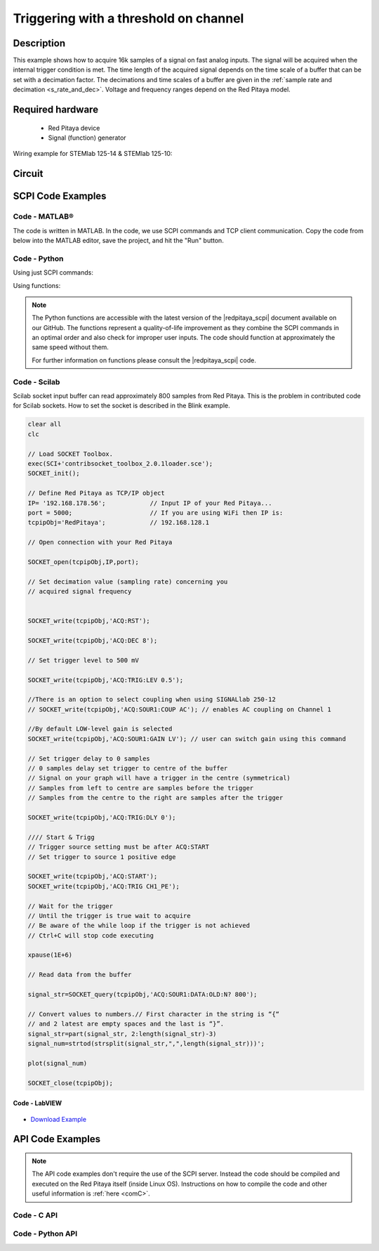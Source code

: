 .. _trig_threshold_example:

Triggering with a threshold on channel
######################################

.. http://blog.redpitaya.com/examples-new/single-buffer-acquire/


Description
============

This example shows how to acquire 16k samples of a signal on fast analog inputs. The signal will be acquired when the internal trigger condition is met. The time length of the acquired signal depends on the time scale of a buffer that can be set with a decimation factor. The decimations and time scales of a buffer are given in the :ref:`sample rate and decimation <s_rate_and_dec>`. Voltage and frequency ranges depend on the Red Pitaya model. 


Required hardware
==================

    -   Red Pitaya device
    -   Signal (function) generator
    
Wiring example for STEMlab 125-14 & STEMlab 125-10:

.. figure:: img/on_given_trigger_acquire_signal_on_fast_analog_input.png

Circuit
=======

.. figure:: img/on_given_trigger_acquire_signal_on_fast_analog_input_circuit.png


SCPI Code Examples
====================

Code - MATLAB®
---------------

The code is written in MATLAB. In the code, we use SCPI commands and TCP client communication. Copy the code from below into the MATLAB editor, save the project, and hit the "Run" button.

.. tabs::

    .. tab:: ASCII/VOLTS mode

        .. code-block:: matlab

            %% Define Red Pitaya as TCP/IP object
            clear all
            close all
            clc
            IP = '192.168.178.111';                 % Input IP of your Red Pitaya...
            port = 5000;
            RP = tcpclient(IP, port);
            
            %% Open connection with your Red Pitaya
            
            RP.ByteOrder = 'big-endian';
            configureTerminator(RP, 'CR/LF');
            
            flush(RP);

            % Reset Acquisition
            writeline(RP,'ACQ:RST');

            %% ACQUISITION
            % Set decimation value (sampling rate) concerning your 
            % acquired signal frequency
            
            writeline(RP,'ACQ:DEC 1');
            writeline(RP,'ACQ:TRIG:LEV 0.5');       % trigger level

            % SIGNALLAB ONLY            
            % There is an option to select coupling when using SIGNALlab 250-12 
            % writeline(RP,'ACQ:SOUR1:COUP AC');    % enables AC coupling on Channel 1
            %

            % by default LOW level gain is selected
            writeline(RP,'ACQ:SOUR1:GAIN LV');  % acquire gain to LV/HV (should the same as jumpers)


            % Set trigger delay to 0 samples
            % 0 samples delay sets the trigger to the centre of the buffer
            % Signal on your graph will have the trigger in the centre (symmetrical)
            % Samples from left to centre are samples before the trigger 
            % Samples from the centre to the right are samples after the trigger
            
            writeline(RP,'ACQ:TRIG:DLY 0');
            
            %% Start & Trigg
            % Trigger source setting must be after ACQ:START
            % Set trigger to source 1 positive edge
            
            writeline(RP,'ACQ:START');
            
            % After acquisition is started some time delay is needed to acquire fresh samples in the buffer
            pause(1);
            % Here we have used a time delay of one second, but you can calculate the exact value by taking into account the buffer
            % length and sampling rate
            
            writeline(RP,'ACQ:TRIG CH1_PE');
            
            % Wait for the trigger
            % Until the trigger is true wait to acquire
            % Be aware of the while loop if the trigger is not achieved
            % Ctrl+C will stop code execution in MATLAB
            
            while 1
                trig_rsp = writeread(RP,'ACQ:TRIG:STAT?')
                if strcmp('TD', trig_rsp(1:2))      % Read only TD
                    break;
                end
            end
                
            % wait for fill adc buffer
            while 1
                fill_state = writeread(RP,'ACQ:TRIG:FILL?')
                if strcmp('1', fill_state(1:1)the )
                    break;
                end
            end 
                
            %% Read data from the buffer 
            signal_str = writeread(RP,'ACQ:SOUR1:DATA?');
            
            % Convert values to numbers.
            % The first character in the received string is “{“   
            % and the last 3 are 2 empty spaces and a “}”.  
            
            signal_num = str2num(signal_str(1, 2:length(signal_str)-3));
            
            plot(signal_num)
            grid on;
            ylabel('Voltage / V')
            xlabel('Samples')
            
            clear RP;

    .. tab:: BIN/VOLTS mode

        .. code-block:: matlab

            %% Define Red Pitaya as TCP/IP object
            clear all
            close all
            clc
            IP = '192.168.178.111';                 % Input IP of your Red Pitaya...
            port = 5000;
            RP = tcpclient(IP, port);
            
            %% Open connection with your Red Pitaya
            
            RP.ByteOrder = 'big-endian';
            configureTerminator(RP, 'CR/LF');
            
            flush(RP);
            
            % Reset Acquisition
            writeline(RP,'ACQ:RST');

            %% ACQUISITION
            writeline(RP,'ACQ:DEC 1');
            writeline(RP,'ACQ:TRIG:LEV 0.5');
            writeline(RP,'ACQ:SOUR1:GAIN LV');

            % Set Units and Format
            writeline(RP,'ACQ:DATA:FORMAT BIN');
            writeline(RP,'ACQ:DATA:UNITS VOLTS');
            
            % Set trigger delay to 0 samples
            % 0 samples delay sets the trigger to the centre of the buffer
            % Signal on your graph will have the trigger in the centre (symmetrical)
            % Samples from left to centre are samples before the trigger 
            % Samples from the centre to the right are samples after the trigger
            
            writeline(RP,'ACQ:TRIG:DLY 0');
            
            
            %% Start & Trigg
            % Trigger source setting must be after ACQ:START
            % Set trigger to source 1 positive edge
            
            writeline(RP,'ACQ:START');
            
            % After acquisition is started some time delay is needed to acquire fresh samples in the buffer
            pause(1);
            % Here we have used a time delay of one second, but you can calculate the exact value by taking into account the buffer
            % length and sampling rate
            
            writeline(RP,'ACQ:TRIG CH1_PE');
            
            % Wait for the trigger
            % Until the trigger is true wait to acquire
            % Be aware of the while loop if the trigger is not achieved
            % Ctrl+C will stop code execution in MATLAB
            
            while 1
                trig_rsp = writeread(RP,'ACQ:TRIG:STAT?')
                if strcmp('TD', trig_rsp(1:2))      % Read only TD
                    break
                end
            end
            
            
            % wait for fill adc buffer
            while 1
                fill_state = writeread(RP,'ACQ:TRIG:FILL?')
                if strcmp('1', fill_state(1:1))
                    break;
                end
            end 
            
            % Read data from the buffer
            writeline(RP,'ACQ:SOUR1:DATA?');
            
            % Read header for binary format
            header = read(RP, 1);
            
            % Reading size of the block, what informed about data size
            header_size = str2double(strcat(read(RP, 1, 'int8')));
            
            % Reading size of data
            data_size = str2double(strcat(read(RP, header_size, 'char'))');
            
            % Read data
            signal_num = read(RP, data_size/4,'float');
            
            plot(signal_num)
            grid on
            ylabel('Voltage / V')
            xlabel('samples')
            
            clear RP;


    .. tab:: BIN/RAW mode

        .. code-block:: matlab

            %% Define Red Pitaya as TCP/IP object
            clear all
            close all
            clc
            IP = '192.168.178.111';                 % Input IP of your Red Pitaya...
            port = 5000;
            RP = tcpclient(IP, port);
            
            %% Open connection with your Red Pitaya
            
            RP.ByteOrder = 'big-endian';
            configureTerminator(RP, 'CR/LF');
            
            flush(RP);
            
            % Set decimation vale (sampling rate) concerning you
            % acquired signal frequency
            
            
            % Reset Acquisition
            writeline(RP,'ACQ:RST');

            %% ACQUISITION
            writeline(RP,'ACQ:DEC 1');
            writeline(RP,'ACQ:TRIG:LEV 0.5');
            writeline(RP,'ACQ:SOUR1:GAIN LV');

            % Select Format and Units
            writeline(RP,'ACQ:DATA:FORMAT BIN');
            writeline(RP,'ACQ:DATA:UNITS RAW');
            
            % Set trigger delay to 0 samples
            % 0 samples delay the et trigger to the centre of the buffer
            % Signal on your graph will have a trigger in the centre (symmetrical)
            % Samples from left to centre are samples before the trigger
            % Samples from the centre to the right are samples after the trigger

            writeline(RP,'ACQ:TRIG:DLY 0');
            
            %% Start & Trigg
            % Trigger source setting must be after ACQ:START
            % Set trigger to source 1 positive edge
            
            writeline(RP,'ACQ:START');
            % After the acquisition is started some time delay is needed to acquire fresh samples in to buffer
            % Here we have used a time delay of one second but you can calculate the exact value taking into account the buffer
            % length and sampling rate
            pause(1);
            
            writeline(RP,'ACQ:TRIG CH1_PE');
            % Wait for the trigger
            % Until the trigger is true wait to acquire
            % Be aware of the while loop if the trigger is not achieved
            % Ctrl+C will stop code executing in MATLAB
            
            while 1
                trig_rsp = writeread(RP,'ACQ:TRIG:STAT?')
                if strcmp('TD',trig_rsp(1:2))  % Read only TD
                    break;
                end
            end
            
            % wait for fill adc buffer
            while 1
                fill_state = writeread(RP,'ACQ:TRIG:FILL?')
                if strcmp('1', fill_state(1:1))
                    break;
                end
            end 
            
            % Read data from the buffer
            writeline(RP,'ACQ:SOUR1:DATA?');
            
            % Read header for binary format
            header = read(RP, 1);
            
            % Reading size of the block, what informed about data size
            header_size = str2double(strcat(read(RP, 1, 'int8')));
            
            % Reading size of data
            data_size = str2double(strcat(read(RP, header_size, 'char'))');
            
            % Read data
            signal_num = read(RP, data_size/2, 'int16');
            
            plot(signal_num)
            grid on;
            ylabel('Voltage / V')
            xlabel('samples')
            
            clear RP;

    .. tab:: ASCII/VOLTS mode for 4-Input

        .. code-block:: matlab

            %% Define Red Pitaya as TCP/IP object
            clear all
            close all
            clc
            IP = '192.168.178.111';           % Input IP of your Red Pitaya...
            port = 5000;
            RP = tcpclient(IP, port);


            %% Open connection with your Red Pitaya

            RP.ByteOrder = "big-endian";
            configureTerminator(RP,"CR/LF");

            flush(RP);

            % Reset Acquisition
            writeline(RP,'ACQ:RST');

            %% ACQUISITION
            writeline(RP,'ACQ:DEC 1');
            writeline(RP,'ACQ:TRIG:LEV 0.5');

            % Set trigger delay to 0 samples
            % 0 samples delay set the trigger to the centre of the buffer
            % Signal on your graph will have a trigger in the centre (symmetrical)
            % Samples from left to centre are samples before the trigger 
            % Samples from the centre to the right are samples after the trigger

            writeline(RP,'ACQ:TRIG:DLY 0');

            %% Start & Trigg
            % Trigger source setting must be after ACQ:START
            % Set trigger to source 1 positive edge

            writeline(RP,'ACQ:START');
            % After the acquisition is started some time delay is needed to acquire fresh samples in to buffer
            % Here we have used a time delay of one second but you can calculate the exact value taking into account the buffer
            % length and sampling rate
            pause(1);

            writeline(RP,'ACQ:TRIG CH1_PE');  
            % Wait for the trigger
            % Until the trigger is true wait to acquire
            % Be aware of the while loop if the trigger is not achieved
            % Ctrl+C will stop code executing in Matlab

            while 1
                trig_rsp = writeread(RP,'ACQ:TRIG:STAT?')
                if strcmp('TD', trig_rsp(1:2))  % Read only TD
                    break;
                end
            end

            % wait for fill adc buffer
            while 1
                fill_state = writeread(RP,'ACQ:TRIG:FILL?')  
                if strcmp('1', fill_state(1:1))
                    break;
                end
            end 

            % Read data from the buffer 
            signal_str   = writeread(RP,'ACQ:SOUR1:DATA?');
            signal_str_2 = writeread(RP,'ACQ:SOUR2:DATA?');
            signal_str_3 = writeread(RP,'ACQ:SOUR3:DATA?');
            signal_str_4 = writeread(RP,'ACQ:SOUR4:DATA?');

            % Convert values to numbers.% First character in the string is “{“   
            % and 2 latest are empty spaces and the last is “}”.  

            signal_num   = str2num(signal_str(1,2:length(signal_str)-3));
            signal_num_2 = str2num(signal_str_2(1,2:length(signal_str_2)-3));
            signal_num_3 = str2num(signal_str_3(1,2:length(signal_str_3)-3));
            signal_num_4 = str2num(signal_str_4(1,2:length(signal_str_4)-3));

            plot(signal_num,'r')
            hold on
            plot(signal_num_2,'g')
            hold on
            plot(signal_num_3,'b')
            hold on
            plot(signal_num_4,'m')
            grid on
            ylabel('Voltage / V')
            xlabel('samples')

            clear RP;


Code - Python
--------------

Using just SCPI commands:

.. tabs::

    .. tab:: ASCII/VOLTS mode

        .. code-block:: python

            #!/usr/bin/env python3

            import sys
            import redpitaya_scpi as scpi
            import matplotlib.pyplot as plot

            IP = 'rp-f066c8.local'

            rp_s = scpi.scpi(IP)
            
            rp_s.tx_txt('ACQ:RST')
            
            rp_s.tx_txt('ACQ:DATA:FORMAT ASCII')
            rp_s.tx_txt('ACQ:DATA:UNITS VOLTS')
            rp_s.tx_txt('ACQ:DEC 1')
            rp_s.tx_txt('ACQ:TRIG:LEV 0.5')

            rp_s.tx_txt('ACQ:START')
            rp_s.tx_txt('ACQ:TRIG CH1_PE')

            while 1:
                rp_s.tx_txt('ACQ:TRIG:STAT?')
                if rp_s.rx_txt() == 'TD':
                    break
            
            while 1:
                rp_s.tx_txt('ACQ:TRIG:FILL?')
                if rp_s.rx_txt() == '1':
                    break

            rp_s.tx_txt('ACQ:SOUR1:DATA?')
            buff_string = rp_s.rx_txt()
            buff_string = buff_string.strip('{}\n\r').replace("  ", "").split(',')
            buff = list(map(float, buff_string))

            plot.plot(buff)
            plot.ylabel('Voltage')
            plot.show()

    .. tab:: BIN/VOLTS mode

        .. code-block:: python

            #!/usr/bin/env python3

            import sys
            import redpitaya_scpi as scpi
            import matplotlib.pyplot as plot
            import struct

            IP = 'rp-f066c8.local'

            rp_s = scpi.scpi(IP)
            
            rp_s.tx_txt('ACQ:RST')
            
            rp_s.tx_txt('ACQ:DATA:FORMAT BIN')
            rp_s.tx_txt('ACQ:DATA:UNITS VOLTS')
            rp_s.tx_txt('ACQ:DEC 1')
            rp_s.tx_txt('ACQ:TRIG:LEV 0.5')

            rp_s.tx_txt('ACQ:START')
            rp_s.tx_txt('ACQ:TRIG CH1_PE')

            while 1:
                rp_s.tx_txt('ACQ:TRIG:STAT?')
                if rp_s.rx_txt() == 'TD':
                    break

            while 1:
                rp_s.tx_txt('ACQ:TRIG:FILL?')
                if rp_s.rx_txt() == '1':
                    break


            rp_s.tx_txt('ACQ:SOUR1:DATA?')
            buff_byte = rp_s.rx_arb()
            buff = [struct.unpack('!f',bytearray(buff_byte[i:i+4]))[0] for i in range(0, len(buff_byte), 4)]

            plot.plot(buff)
            plot.ylabel('Voltage')
            plot.show()

    .. tab:: BIN/RAW mode

        .. code-block:: python
        
            #!/usr/bin/env python3

            import sys
            import redpitaya_scpi as scpi
            import matplotlib.pyplot as plot
            import struct

            IP = 'rp-f066c8.local'

            rp_s = scpi.scpi(IP)
            
            rp_s.tx_txt('ACQ:RST')

            rp_s.tx_txt('ACQ:DATA:FORMAT BIN')
            rp_s.tx_txt('ACQ:DATA:UNITS RAW')
            rp_s.tx_txt('ACQ:DEC 1')
            rp_s.tx_txt('ACQ:TRIG:LEV 0.5')

            rp_s.tx_txt('ACQ:START')
            rp_s.tx_txt('ACQ:TRIG CH1_PE')

            while 1:
                rp_s.tx_txt('ACQ:TRIG:STAT?')
                if rp_s.rx_txt() == 'TD':
                    break

            while 1:
                rp_s.tx_txt('ACQ:TRIG:FILL?')
                if rp_s.rx_txt() == '1':
                    break


            rp_s.tx_txt('ACQ:SOUR1:DATA?')
            buff_byte = rp_s.rx_arb()
            buff = [struct.unpack('!h',bytearray(buff_byte[i:i+2]))[0] for i in range(0, len(buff_byte), 2)]

            plot.plot(buff)
            plot.ylabel('Voltage')
            plot.show()

    .. tab:: ASCII/VOLTS mode 4-Input

        .. code-block:: python

            #!/usr/bin/env python3

            import sys
            import redpitaya_scpi as scpi
            import matplotlib.pyplot as plot

            IP = 'rp-f066c8.local'

            rp_s = scpi.scpi(IP)

            rp_s.tx_txt('ACQ:RST')
            
            rp_s.tx_txt('ACQ:DATA:FORMAT ASCII')
            rp_s.tx_txt('ACQ:DATA:UNITS VOLTS')

            rp_s.tx_txt('ACQ:DEC 1')
            rp_s.tx_txt('ACQ:TRIG:LEV 0.5')
            rp_s.tx_txt('ACQ:TRIG:DLY 0')

            rp_s.tx_txt('ACQ:START')
            rp_s.tx_txt('ACQ:TRIG CH1_PE')

            while 1:
                rp_s.tx_txt('ACQ:TRIG:STAT?')
                if rp_s.rx_txt() == 'TD':
                    break

            while 1:
                rp_s.tx_txt('ACQ:TRIG:FILL?')
                if rp_s.rx_txt() == '1':
                    break


            rp_s.tx_txt('ACQ:SOUR1:DATA?')
            buff_string = rp_s.rx_txt()
            buff_string = buff_string.strip('{}\n\r').replace("  ", "").split(',')
            buff = list(map(float, buff_string))

            rp_s.tx_txt('ACQ:SOUR2:DATA?')
            buff_string = rp_s.rx_txt()
            buff_string = buff_string.strip('{}\n\r').replace("  ", "").split(',')
            buff2 = list(map(float, buff_string))

            rp_s.tx_txt('ACQ:SOUR3:DATA?')
            buff_string = rp_s.rx_txt()
            buff_string = buff_string.strip('{}\n\r').replace("  ", "").split(',')
            buff3 = list(map(float, buff_string))

            rp_s.tx_txt('ACQ:SOUR4:DATA?')
            buff_string = rp_s.rx_txt()
            buff_string = buff_string.strip('{}\n\r').replace("  ", "").split(',')
            buff4 = list(map(float, buff_string))

            plot.plot(buff, 'r')
            plot.plot(buff2, 'g')
            plot.plot(buff3, 'b')
            plot.plot(buff4, 'm')
            plot.ylabel('Voltage')
            plot.show()


Using functions:

.. tabs::

    .. tab:: ASCII/VOLTS mode

        .. code-block:: python

            #!/usr/bin/env python3

            import sys
            import redpitaya_scpi as scpi
            import matplotlib.pyplot as plot

            IP = 'rp-f066c8.local'

            rp_s = scpi.scpi(IP)
            
            rp_s.tx_txt('ACQ:RST')
            
            dec = 1
            trig_lvl = 0.5
            
            # Function for configuring Acquisition
            rp_s.acq_set(dec, trig_lvl, units='volts', form='ascii')

            rp_s.tx_txt('ACQ:START')
            rp_s.tx_txt('ACQ:TRIG CH1_PE')

            while 1:
                rp_s.tx_txt('ACQ:TRIG:STAT?')
                if rp_s.rx_txt() == 'TD':
                    break
            
            while 1:
                rp_s.tx_txt('ACQ:TRIG:FILL?')
                if rp_s.rx_txt() == '1':
                    break


            # function for Data Acquisition
            buff = rp_s.acq_data(1, bin= False, convert= True)

            plot.plot(buff)
            plot.ylabel('Voltage')
            plot.show()

    .. tab:: BIN/VOLTS mode

        .. code-block:: python

            #!/usr/bin/env python3

            import sys
            import redpitaya_scpi as scpi
            import matplotlib.pyplot as plot
            import struct

            IP = 'rp-f066c8.local'

            rp_s = scpi.scpi(IP)
            
            rp_s.tx_txt('ACQ:RST')
            
            dec = 1
            trig_lvl = 0.5
            
            # Function for configuring Acquisition
            rp_s.acq_set(dec, trig_lvl, units='volts', form='bin')

            rp_s.tx_txt('ACQ:START')
            rp_s.tx_txt('ACQ:TRIG CH1_PE')

            while 1:
                rp_s.tx_txt('ACQ:TRIG:STAT?')
                if rp_s.rx_txt() == 'TD':
                    break

            while 1:
                rp_s.tx_txt('ACQ:TRIG:FILL?')
                if rp_s.rx_txt() == '1':
                    break

            # function for Data Acquisition
            buff = rp_s.acq_data(1, bin= True, convert= True)

            plot.plot(buff)
            plot.ylabel('Voltage')
            plot.show()

    .. tab:: BIN/RAW mode

        .. code-block:: python
        
            #!/usr/bin/env python3

            import sys
            import redpitaya_scpi as scpi
            import matplotlib.pyplot as plot
            import struct

            IP = 'rp-f066c8.local'

            rp_s = scpi.scpi(IP)
            
            rp_s.tx_txt('ACQ:RST')
            
            dec = 1
            trig_lvl = 0.5
            
            # Function for configuring Acquisition
            rp_s.acq_set(dec, trig_lvl, units='raw', form='bin') 

            rp_s.tx_txt('ACQ:START')
            rp_s.tx_txt('ACQ:TRIG CH1_PE')

            while 1:
                rp_s.tx_txt('ACQ:TRIG:STAT?')
                if rp_s.rx_txt() == 'TD':
                    break

            while 1:
                rp_s.tx_txt('ACQ:TRIG:FILL?')
                if rp_s.rx_txt() == '1':
                    break


            # function for Data Acquisition
            buff = rp_s.acq_data(1, bin= True, convert= True)

            plot.plot(buff)
            plot.ylabel('Voltage')
            plot.show()

    .. tab:: ASCII/VOLTS mode 4-Input

        .. code-block:: python

            #!/usr/bin/python3

            import sys
            import redpitaya_scpi as scpi
            import matplotlib.pyplot as plot

            IP = 'rp-f066c8.local'

            rp_s = scpi.scpi(IP)

            rp_s.tx_txt('ACQ:RST')
            
            dec = 1
            trig_lvl = 0.5
            trig_delay = 0
            
            # Function for configuring Acquisition
            rp_s.acq_set(dec, trig_lvl, trig_delay, units='volts', form='ascii', input4=True) 

            rp_s.tx_txt('ACQ:START')
            rp_s.tx_txt('ACQ:TRIG CH1_PE')

            while 1:
                rp_s.tx_txt('ACQ:TRIG:STAT?')
                if rp_s.rx_txt() == 'TD':
                    break

            while 1:
                rp_s.tx_txt('ACQ:TRIG:FILL?')
                if rp_s.rx_txt() == '1':
                    break

            # function for Data Acquisition
            buff  = rp_s.acq_data(1, bin= False, convert= True, input4 =True)
            buff2 = rp_s.acq_data(2, bin= False, convert= True, input4 =True)
            buff3 = rp_s.acq_data(3, bin= False, convert= True, input4 =True)
            buff4 = rp_s.acq_data(4, bin= False, convert= True, input4 =True)

            plot.plot(buff, 'r')
            plot.plot(buff2, 'g')
            plot.plot(buff3, 'b')
            plot.plot(buff4, 'm')
            plot.ylabel('Voltage')
            plot.show()


.. note::

    The Python functions are accessible with the latest version of the |redpitaya_scpi| document available on our GitHub.
    The functions represent a quality-of-life improvement as they combine the SCPI commands in an optimal order and also check for improper user inputs. The code should function at approximately the same speed without them.

    For further information on functions please consult the |redpitaya_scpi| code.


.. |redpitaya_scpi| raw:: html

    <a href="https://github.com/RedPitaya/RedPitaya/blob/master/Examples/python/redpitaya_scpi.py" target="_blank">redpitaya_scpi.py</a>


Code - Scilab
-------------

Scilab socket input buffer can read approximately 800 samples from Red Pitaya. This is the problem in contributed code
for Scilab sockets. How to set the socket is described in the Blink example.

.. code-block:: scilab

    clear all
    clc
    
    // Load SOCKET Toolbox. 
    exec(SCI+'contribsocket_toolbox_2.0.1loader.sce'); 
    SOCKET_init();
    
    // Define Red Pitaya as TCP/IP object
    IP= '192.168.178.56';            // Input IP of your Red Pitaya...
    port = 5000;                     // If you are using WiFi then IP is:               
    tcpipObj='RedPitaya';            // 192.168.128.1
    
    // Open connection with your Red Pitaya
    
    SOCKET_open(tcpipObj,IP,port);
    
    // Set decimation value (sampling rate) concerning you 
    // acquired signal frequency
    
    
    SOCKET_write(tcpipObj,'ACQ:RST');
    
    SOCKET_write(tcpipObj,'ACQ:DEC 8');
    
    // Set trigger level to 500 mV
    
    SOCKET_write(tcpipObj,'ACQ:TRIG:LEV 0.5');
    
    //There is an option to select coupling when using SIGNALlab 250-12 
    // SOCKET_write(tcpipObj,'ACQ:SOUR1:COUP AC'); // enables AC coupling on Channel 1

    //By default LOW-level gain is selected
    SOCKET_write(tcpipObj,'ACQ:SOUR1:GAIN LV'); // user can switch gain using this command

    // Set trigger delay to 0 samples
    // 0 samples delay set trigger to centre of the buffer
    // Signal on your graph will have a trigger in the centre (symmetrical)
    // Samples from left to centre are samples before the trigger 
    // Samples from the centre to the right are samples after the trigger
    
    SOCKET_write(tcpipObj,'ACQ:TRIG:DLY 0');
    
    //// Start & Trigg
    // Trigger source setting must be after ACQ:START
    // Set trigger to source 1 positive edge
    
    SOCKET_write(tcpipObj,'ACQ:START');
    SOCKET_write(tcpipObj,'ACQ:TRIG CH1_PE');  
    
    // Wait for the trigger
    // Until the trigger is true wait to acquire
    // Be aware of the while loop if the trigger is not achieved
    // Ctrl+C will stop code executing 
    
    xpause(1E+6)
    
    // Read data from the buffer 
    
    signal_str=SOCKET_query(tcpipObj,'ACQ:SOUR1:DATA:OLD:N? 800');
    
    // Convert values to numbers.// First character in the string is “{“  
    // and 2 latest are empty spaces and the last is “}”.  
    signal_str=part(signal_str, 2:length(signal_str)-3)
    signal_num=strtod(strsplit(signal_str,",",length(signal_str)))';
    
    plot(signal_num)
    
    SOCKET_close(tcpipObj);


Code - LabVIEW
**************

.. figure:: img/On-trigger-signal-acquisition_LV.png

- `Download Example <https://downloads.redpitaya.com/downloads/Clients/labview/On%20trigger%20signal%20acquisition.vi>`_



API Code Examples
====================

.. note::

    The API code examples don't require the use of the SCPI server. Instead the code should be compiled and executed on the Red Pitaya itself (inside Linux OS).
    Instructions on how to compile the code and other useful information is :ref:`here <comC>`.


Code - C API
---------------

.. tabs::

    .. tab:: 125-10, 125-14, 122-16, 250-12

        .. code-block:: c

            /* Red Pitaya C API example Acquiring a signal from a buffer  
            * This application acquires a signal on a specific channel */
            
            #include <stdio.h>
            #include <stdlib.h>
            #include <unistd.h>
            #include "rp.h"
            
            int main(int argc, char **argv){
            
                    /* Print error, if rp_Init() function failed */
                    if(rp_Init() != RP_OK){
                        fprintf(stderr, "Rp api init failed!\n");
                    }

                    /* Reset Generation and Acquisition
                    rp_GenReset();
                    rp_AcqReset();

                    /* Generation */
                    /*LOOB BACK FROM OUTPUT 2 - ONLY FOR TESTING*/
                    rp_GenFreq(RP_CH_1, 20000.0);
                    rp_GenAmp(RP_CH_1, 1.0);
                    rp_GenWaveform(RP_CH_1, RP_WAVEFORM_SINE);
                    rp_GenOutEnable(RP_CH_1);
            
                    /* Acquisition */
                    uint32_t buff_size = 16384;
                    float *buff = (float *)malloc(buff_size * sizeof(float));
            
                    rp_AcqSetDecimation(RP_DEC_8);
                    rp_AcqSetTriggerLevel(RP_CH_1, 0.5);    // Trig level is set in Volts while in SCPI 
                    rp_AcqSetTriggerDelay(0);

                    // There is an option to select coupling when using SIGNALlab 250-12 
                    // rp_AcqSetAC_DC(RP_CH_1, RP_AC);      // enables AC coupling on Channel 1

                    // By default LV level gain is selected
                    rp_AcqSetGain(RP_CH_1, RP_LOW);         // user can switch gain using this command


                    rp_AcqStart();
            
                    /* After the acquisition is started some time delay is needed to acquire fresh samples into buffer*/
                    /* Here we have used a time delay of one second but you can calculate the exact value taking into account buffer*/
                    /*length and sampling rate*/
            
                    sleep(1);
                    rp_AcqSetTriggerSrc(RP_TRIG_SRC_CHA_PE);
                    rp_acq_trig_state_t state = RP_TRIG_STATE_TRIGGERED;
            
                    while(1){
                        rp_AcqGetTriggerState(&state);
                        if(state == RP_TRIG_STATE_TRIGGERED){
                            break;
                        }
                    }
                    
                    bool fillState = false;
                    while(!fillState){
                        rp_AcqGetBufferFillState(&fillState);
                    }

                    rp_AcqGetOldestDataV(RP_CH_1, &buff_size, buff);
                    int i;
                    for(i = 0; i < buff_size; i++){
                        printf("%f\n", buff[i]);
                    }

                    /* Releasing resources */
                    free(buff);
                    rp_Release();
                    return 0;
            }

    .. tab:: 125-14 4-Input

        .. code-block:: c

            /* Red Pitaya C API example Acquiring a signal from a buffer
            * This application acquires a signal on a specific channel */

            #include <stdio.h>
            #include <stdlib.h>
            #include <unistd.h>
            #include "rp.h"

            int main(int argc, char **argv){

                    /* Print error, if rp_Init() function failed */
                    if(rp_Init() != RP_OK){
                        fprintf(stderr, "Rp api init failed!\n");
                    }

                    uint32_t buff_size = 16384;
                    float *buff_ch1 = (float *)malloc(buff_size * sizeof(float));
                    float *buff_ch2 = (float *)malloc(buff_size * sizeof(float));
                    float *buff_ch3 = (float *)malloc(buff_size * sizeof(float));
                    float *buff_ch4 = (float *)malloc(buff_size * sizeof(float));

                    /* Reset Acquisition */
                    rp_AcqReset();

                    /* Acquisition */
                    rp_AcqSetDecimation(RP_DEC_8);
                    rp_AcqSetTriggerLevel(RP_CH_1, 0.5);
                    rp_AcqSetTriggerDelay(0);

                    rp_AcqStart();

                    /* After the acquisition is started some time delay is needed to acquire fresh samples into buffer*/
                    /* Here we have used a time delay of one second but you can calculate the exact value taking into account buffer*/
                    /*length and sampling rate*/

                    sleep(1);
                    rp_AcqSetTriggerSrc(RP_TRIG_SRC_CHA_PE);
                    rp_acq_trig_state_t state = RP_TRIG_STATE_TRIGGERED;

                    while(1){
                        rp_AcqGetTriggerState(&state);
                        if(state == RP_TRIG_STATE_TRIGGERED){
                            sleep(1);
                            break;
                        }
                    }
                    
                    bool fillState = false;
                    while(!fillState){
                        rp_AcqGetBufferFillState(&fillState);
                    }


                    uint32_t pos = 0;        
                    rp_AcqGetWritePointerAtTrig(&pos);
                    rp_AcqGetDataV2(pos, &buff_size, buff_ch1,buff_ch2, buff_ch3, buff_ch4);

                    int i;
                    for(i = 0; i < buff_size; i++){
                        printf("%f %f %f %f\n", buff_ch1[i],buff_ch2[i],buff_ch3[i],buff_ch4[i]);
                    }
                    /* Releasing resources */
                    free(buff_ch1);
                    free(buff_ch2);
                    free(buff_ch3);
                    free(buff_ch4);
                    rp_Release();

                    return 0;
            }  


Code - Python API
-------------------

.. tabs::

    .. tab:: 125-10, 125-14, 122-16, 250-12

        .. code-block:: python

            #!/usr/bin/python3

            import time
            import numpy as np
            import rp


            #? Possible waveforms:
            #?   RP_WAVEFORM_SINE, RP_WAVEFORM_SQUARE, RP_WAVEFORM_TRIANGLE, RP_WAVEFORM_RAMP_UP,
            #?   RP_WAVEFORM_RAMP_DOWN, RP_WAVEFORM_DC, RP_WAVEFORM_PWM, RP_WAVEFORM_ARBITRARY,
            #?   RP_WAVEFORM_DC_NEG, RP_WAVEFORM_SWEEP

            channel = rp.RP_CH_1        # rp.RP_CH_2
            channel2 = rp.RP_CH_2
            waveform = rp.RP_WAVEFORM_SINE
            freq = 100000
            ampl = 1.0

            #? Possible decimations:
            #?  RP_DEC_1, RP_DEC_2, RP_DEC_4, RP_DEC_8, RP_DEC_16 , RP_DEC_32 , RP_DEC_64 ,
            #?  RP_DEC_128, RP_DEC_256, RP_DEC_512, RP_DEC_1024, RP_DEC_2048, RP_DEC_4096, RP_DEC_8192, 
            #?  RP_DEC_16384, RP_DEC_32768, RP_DEC_65536

            dec = rp.RP_DEC_1

            trig_lvl = 0.5
            trig_dly = 0

            #? Possible acquisition trigger sources:
            #?  RP_TRIG_SRC_DISABLED, RP_TRIG_SRC_NOW, RP_TRIG_SRC_CHA_PE, RP_TRIG_SRC_CHA_NE, RP_TRIG_SRC_CHB_PE,
            #?  RP_TRIG_SRC_CHB_NE, RP_TRIG_SRC_EXT_PE, RP_TRIG_SRC_EXT_NE, RP_TRIG_SRC_AWG_PE, RP_TRIG_SRC_AWG_NE, 
            #?  RP_TRIG_SRC_CHC_PE, RP_TRIG_SRC_CHC_NE, RP_TRIG_SRC_CHD_PE, RP_TRIG_SRC_CHD_NE

            acq_trig_sour = rp.RP_TRIG_SRC_EXT_PE
            N = 16384

            # Initialize the interface
            rp.rp_Init()

            # Reset Generation and Acquisition
            rp.rp_GenReset()
            rp.rp_AcqReset()

            ###### Generation #####
            # OUT1
            print("Gen_start")
            rp.rp_GenWaveform(channel, waveform)
            rp.rp_GenFreqDirect(channel, freq)
            rp.rp_GenAmp(channel, ampl)

            # OUT2
            rp.rp_GenWaveform(channel2, waveform)
            rp.rp_GenFreqDirect(channel2, freq)
            rp.rp_GenAmp(channel2, ampl)

            #? Possible trigger sources:
            #?  RP_GEN_TRIG_SRC_INTERNAL, RP_GEN_TRIG_SRC_EXT_PE, RP_GEN_TRIG_SRC_EXT_NE

            # Specify generator trigger source
            rp.rp_GenTriggerSource(channel, rp.RP_GEN_TRIG_SRC_INTERNAL)

            # Enable output synchronisation
            rp.rp_GenOutEnableSync(True)
            rp.rp_GenOutEnable(channel)



            ##### Acquisition #####
            # Set Decimation
            rp.rp_AcqSetDecimation(rp.RP_DEC_1)

            #? Possible triggers:
            #?  RP_T_CH_1, RP_T_CH_2, RP_T_CH_3, RP_T_CH_4, RP_T_CH_EXT

            # Set trigger level and delay
            rp.rp_AcqSetTriggerLevel(rp.RP_T_CH_1, trig_lvl)
            rp.rp_AcqSetTriggerDelay(trig_dly)


            # Start Acquisition
            print("Acq_start")
            rp.rp_AcqStart()

            # Specify trigger - input 1 positive edge
            rp.rp_AcqSetTriggerSrc(acq_trig_sour)

            rp.rp_GenTriggerOnly(channel)       # Trigger generator

            # Trigger state
            while 1:
                trig_state = rp.rp_AcqGetTriggerState()[1]
                if trig_state == rp.RP_TRIG_STATE_TRIGGERED:
                    break
                
            # Fill state
            while 1:
                if rp.rp_AcqGetBufferFillState()[1]:
                    break
                
                
            # Get data
            # RAW
            ibuff = rp.i16Buffer(N)
            res = rp.rp_AcqGetOldestDataRaw(rp.RP_CH_1, N, ibuff.cast())

            # Volts
            fbuff = rp.fBuffer(N)
            res = rp.rp_AcqGetDataV(rp.RP_CH_1, 0, N, fbuff)

            data_V = np.zeros(N, dtype = float)
            data_raw = np.zeros(N, dtype = int)

            for i in range(0, N, 1):
                data_V[i] = fbuff[i]
                data_raw[i] = ibuff[i]

            print(f"Data in Volts: {data_V}")
            print(f"Raw data: {data_raw}")


            # Release resources
            rp.rp_Release()
    
    .. tab:: 125-14 4-Input

        .. code-block:: python
        
            #!/usr/bin/python3

            import time
            import numpy as np
            import rp
            
            #? Possible channels
            #?  RP_CH_1, RP_CH_2, RP_CH_3, RP_CH_4
            
            acq_channel = rp.RP_CH_1

            #? Possible decimations:
            #?  RP_DEC_1, RP_DEC_2, RP_DEC_4, RP_DEC_8, RP_DEC_16 , RP_DEC_32 , RP_DEC_64 ,
            #?  RP_DEC_128, RP_DEC_256, RP_DEC_512, RP_DEC_1024, RP_DEC_2048, RP_DEC_4096, RP_DEC_8192, 
            #?  RP_DEC_16384, RP_DEC_32768, RP_DEC_65536

            dec = rp.RP_DEC_1

            trig_lvl = 0.5
            trig_dly = 0

            #? Possible acquisition trigger sources:
            #?  RP_TRIG_SRC_DISABLED, RP_TRIG_SRC_NOW, RP_TRIG_SRC_CHA_PE, RP_TRIG_SRC_CHA_NE, RP_TRIG_SRC_CHB_PE,
            #?  RP_TRIG_SRC_CHB_NE, RP_TRIG_SRC_EXT_PE, RP_TRIG_SRC_EXT_NE, RP_TRIG_SRC_AWG_PE, RP_TRIG_SRC_AWG_NE, 
            #?  RP_TRIG_SRC_CHC_PE, RP_TRIG_SRC_CHC_NE, RP_TRIG_SRC_CHD_PE, RP_TRIG_SRC_CHD_NE

            acq_trig_sour = rp.RP_TRIG_SRC_EXT_PE
            N = 16384

            # Initialize the interface
            rp.rp_Init()

            # Reset Acquisition
            rp.rp_AcqReset()

            ##### Acquisition #####
            # Set Decimation
            rp.rp_AcqSetDecimation(rp.RP_DEC_1)

            #? Possible triggers:
            #?  RP_T_CH_1, RP_T_CH_2, RP_T_CH_3, RP_T_CH_4, RP_T_CH_EXT

            # Set trigger level and delay
            rp.rp_AcqSetTriggerLevel(rp.RP_T_CH_1, trig_lvl)
            rp.rp_AcqSetTriggerDelay(trig_dly)


            # Start Acquisition
            print("Acq_start")
            rp.rp_AcqStart()

            # Specify trigger - input 1 positive edge
            rp.rp_AcqSetTriggerSrc(acq_trig_sour)

            # Trigger state
            while 1:
                trig_state = rp.rp_AcqGetTriggerState()[1]
                if trig_state == rp.RP_TRIG_STATE_TRIGGERED:
                    break
                
            # Fill state
            while 1:
                if rp.rp_AcqGetBufferFillState()[1]:
                    break
                
                
            # Get data
            # RAW
            ibuff = rp.i16Buffer(N)
            res = rp.rp_AcqGetOldestDataRaw(acq_channel, N, ibuff.cast())

            # Volts
            fbuff = rp.fBuffer(N)
            res = rp.rp_AcqGetDataV(acq_channel, 0, N, fbuff)

            data_V = np.zeros(N, dtype = float)
            data_raw = np.zeros(N, dtype = int)

            for i in range(0, N, 1):
                data_V[i] = fbuff[i]
                data_raw[i] = ibuff[i]

            print(f"Data in Volts: {data_V}")
            print(f"Raw data: {data_raw}")


